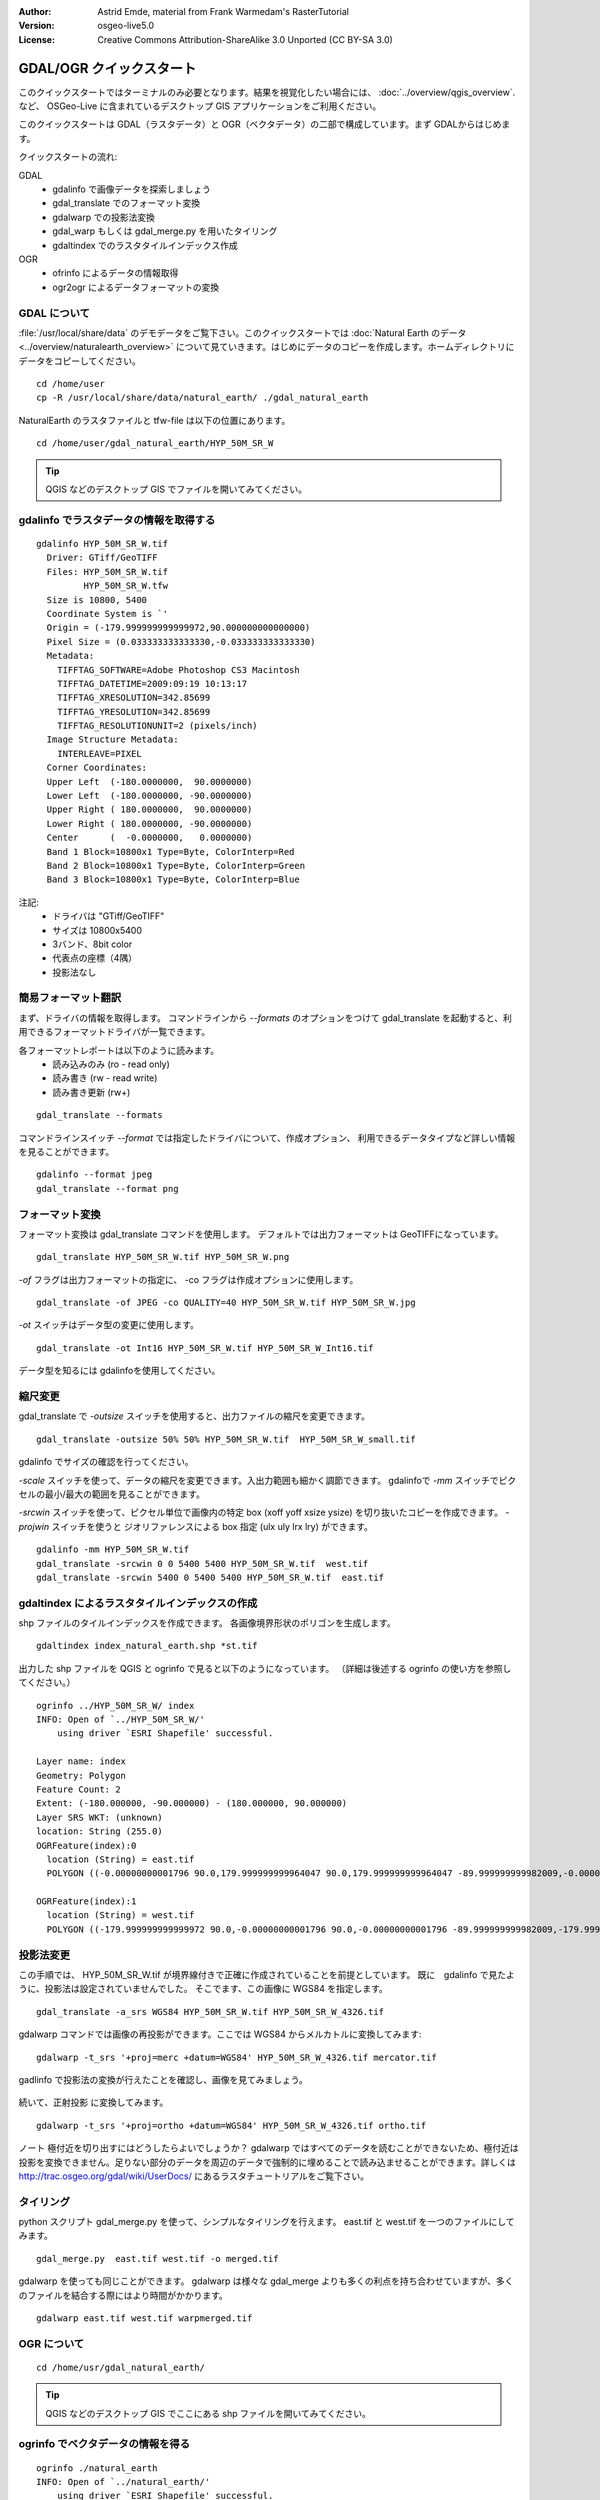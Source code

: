 :Author: Astrid Emde, material from Frank Warmedam's RasterTutorial
:Version: osgeo-live5.0
:License: Creative Commons Attribution-ShareAlike 3.0 Unported  (CC BY-SA 3.0)

.. _gdal_quickstart-ja:
 
.. image:: ../../images/project_logos/logo-GDAL.png
  :scale: 60 %
  :alt: project logo
  :align: right
  :target: http://gdal.org/


********************************************************************************
GDAL/OGR クイックスタート
********************************************************************************

このクイックスタートではターミナルのみ必要となります。結果を視覚化したい場合には、
:doc:`../overview/qgis_overview`. など、 OSGeo-Live に含まれているデスクトップ GIS アプリケーションをご利用ください。

このクイックスタートは GDAL（ラスタデータ）と OGR（ベクタデータ）の二部で構成しています。まず GDALからはじめます。

クイックスタートの流れ:

GDAL
  * gdalinfo で画像データを探索しましょう
  * gdal_translate でのフォーマット変換
  * gdalwarp での投影法変換
  * gdal_warp もしくは gdal_merge.py を用いたタイリング
  * gdaltindex でのラスタタイルインデックス作成

OGR
  * ofrinfo によるデータの情報取得
  * ogr2ogr によるデータフォーマットの変換
 

GDAL について
================================================================================

:file:`/usr/local/share/data` のデモデータをご覧下さい。このクイックスタートでは :doc:`Natural Earth のデータ <../overview/naturalearth_overview>` について見ていきます。はじめにデータのコピーを作成します。ホームディレクトリにデータをコピーしてください。

:: 
  
  cd /home/user
  cp -R /usr/local/share/data/natural_earth/ ./gdal_natural_earth 

 
NaturalEarth のラスタファイルと tfw-file は以下の位置にあります。
:: 

 cd /home/user/gdal_natural_earth/HYP_50M_SR_W


.. tip:: QGIS などのデスクトップ GIS でファイルを開いてみてください。


gdalinfo でラスタデータの情報を取得する
================================================================================
:: 
  
      gdalinfo HYP_50M_SR_W.tif 
	Driver: GTiff/GeoTIFF
	Files: HYP_50M_SR_W.tif
	       HYP_50M_SR_W.tfw
	Size is 10800, 5400
	Coordinate System is `'
	Origin = (-179.999999999999972,90.000000000000000)
	Pixel Size = (0.033333333333330,-0.033333333333330)
	Metadata:
	  TIFFTAG_SOFTWARE=Adobe Photoshop CS3 Macintosh
	  TIFFTAG_DATETIME=2009:09:19 10:13:17
	  TIFFTAG_XRESOLUTION=342.85699
	  TIFFTAG_YRESOLUTION=342.85699
	  TIFFTAG_RESOLUTIONUNIT=2 (pixels/inch)
	Image Structure Metadata:
	  INTERLEAVE=PIXEL
	Corner Coordinates:
	Upper Left  (-180.0000000,  90.0000000) 
	Lower Left  (-180.0000000, -90.0000000) 
	Upper Right ( 180.0000000,  90.0000000) 
	Lower Right ( 180.0000000, -90.0000000) 
	Center      (  -0.0000000,   0.0000000) 
	Band 1 Block=10800x1 Type=Byte, ColorInterp=Red
	Band 2 Block=10800x1 Type=Byte, ColorInterp=Green
	Band 3 Block=10800x1 Type=Byte, ColorInterp=Blue

注記:
  * ドライバは "GTiff/GeoTIFF"
  * サイズは 10800x5400
  * 3バンド、8bit color
  * 代表点の座標（4隅）
  * 投影法なし


簡易フォーマット翻訳
================================================================================

まず、ドライバの情報を取得します。
コマンドラインから `--formats` のオプションをつけて gdal_translate を起動すると、利用できるフォーマットドライバが一覧できます。

各フォーマットレポートは以下のように読みます。
  * 読み込みのみ (ro - read only)
  * 読み書き (rw - read write)
  * 読み書き更新 (rw+)


::

 gdal_translate --formats

コマンドラインスイッチ `--format` では指定したドライバについて、作成オプション、
利用できるデータタイプなど詳しい情報を見ることができます。

::

 gdalinfo --format jpeg
 gdal_translate --format png 


フォーマット変換
================================================================================

フォーマット変換は gdal_translate コマンドを使用します。
デフォルトでは出力フォーマットは GeoTIFFになっています。

::

 gdal_translate HYP_50M_SR_W.tif HYP_50M_SR_W.png 

`-of` フラグは出力フォーマットの指定に、 -co フラグは作成オプションに使用します。

::

  gdal_translate -of JPEG -co QUALITY=40 HYP_50M_SR_W.tif HYP_50M_SR_W.jpg

`-ot` スイッチはデータ型の変更に使用します。
::
 
   gdal_translate -ot Int16 HYP_50M_SR_W.tif HYP_50M_SR_W_Int16.tif

データ型を知るには gdalinfoを使用してください。


縮尺変更 
================================================================================

gdal_translate で `-outsize` スイッチを使用すると、出力ファイルの縮尺を変更できます。

::

    gdal_translate -outsize 50% 50% HYP_50M_SR_W.tif  HYP_50M_SR_W_small.tif

gdalinfo でサイズの確認を行ってください。

`-scale` スイッチを使って、データの縮尺を変更できます。入出力範囲も細かく調節できます。
gdalinfoで `-mm` スイッチでピクセルの最小/最大の範囲を見ることができます。

`-srcwin` スイッチを使って、ピクセル単位で画像内の特定 box (xoff yoff xsize ysize) を切り抜いたコピーを作成できます。
`-projwin` スイッチを使うと ジオリファレンスによる box 指定 (ulx uly lrx lry) ができます。

::

    gdalinfo -mm HYP_50M_SR_W.tif 
    gdal_translate -srcwin 0 0 5400 5400 HYP_50M_SR_W.tif  west.tif
    gdal_translate -srcwin 5400 0 5400 5400 HYP_50M_SR_W.tif  east.tif


gdaltindex によるラスタタイルインデックスの作成
================================================================================

shp ファイルのタイルインデックスを作成できます。
各画像境界形状のポリゴンを生成します。

::

 gdaltindex index_natural_earth.shp *st.tif

出力した shp ファイルを QGIS と ogrinfo で見ると以下のようになっています。
（詳細は後述する ogrinfo の使い方を参照してください。）

  .. image:: ../../images/screenshots/800x600/gdal_gdaltindex.png
     :scale: 80

::

  ogrinfo ../HYP_50M_SR_W/ index
  INFO: Open of `../HYP_50M_SR_W/'
      using driver `ESRI Shapefile' successful.

  Layer name: index
  Geometry: Polygon
  Feature Count: 2
  Extent: (-180.000000, -90.000000) - (180.000000, 90.000000)
  Layer SRS WKT: (unknown)
  location: String (255.0)
  OGRFeature(index):0
    location (String) = east.tif
    POLYGON ((-0.00000000001796 90.0,179.999999999964047 90.0,179.999999999964047 -89.999999999982009,-0.00000000001796 -89.999999999982009,-0.00000000001796 90.0))

  OGRFeature(index):1
    location (String) = west.tif
    POLYGON ((-179.999999999999972 90.0,-0.00000000001796 90.0,-0.00000000001796 -89.999999999982009,-179.999999999999972 -89.999999999982009,-179.999999999999972 90.0))
  

投影法変更
================================================================================

この手順では、 HYP_50M_SR_W.tif が境界線付きで正確に作成されていることを前提としています。
既に　gdalinfo で見たように、投影法は設定されていませんでした。
そこでます、この画像に WGS84 を指定します。

::

     gdal_translate -a_srs WGS84 HYP_50M_SR_W.tif HYP_50M_SR_W_4326.tif

gdalwarp コマンドでは画像の再投影ができます。ここでは WGS84 からメルカトルに変換してみます:

::

   gdalwarp -t_srs '+proj=merc +datum=WGS84' HYP_50M_SR_W_4326.tif mercator.tif

gadlinfo で投影法の変換が行えたことを確認し、画像を見てみましょう。

  .. image:: ../../images/screenshots/800x600/gdal_mercator.png
     :scale: 80

続いて、正射投影 に変換してみます。

::

   gdalwarp -t_srs '+proj=ortho +datum=WGS84' HYP_50M_SR_W_4326.tif ortho.tif


.. image:: ../../images/screenshots/800x600/gdal_ortho.png
     :scale: 80

ノート 極付近を切り出すにはどうしたらよいでしょうか？ gdalwarp ではすべてのデータを読むことができないため、極付近は投影を変換できません。足りない部分のデータを周辺のデータで強制的に埋めることで読み込ませることができます。詳しくは http://trac.osgeo.org/gdal/wiki/UserDocs/ にあるラスタチュートリアルをご覧下さい。



タイリング
================================================================================

python スクリプト gdal_merge.py を使って、シンプルなタイリングを行えます。
east.tif と west.tif を一つのファイルにしてみます。

::

   gdal_merge.py  east.tif west.tif -o merged.tif


gdalwarp を使っても同じことができます。
gdalwarp は様々な gdal_merge よりも多くの利点を持ち合わせていますが、多くのファイルを結合する際にはより時間がかかります。

::

   gdalwarp east.tif west.tif warpmerged.tif



OGR について
================================================================================

:: 
  
  cd /home/usr/gdal_natural_earth/


.. tip:: QGIS などのデスクトップ GIS でここにある shp ファイルを開いてみてください。

ogrinfo でベクタデータの情報を得る
================================================================================

:: 

  ogrinfo ./natural_earth
  INFO: Open of `../natural_earth/'
      using driver `ESRI Shapefile' successful.
  1: 10m_lakes (Polygon)
  2: 10m_land (Polygon)
  3: 10m_rivers_lake_centerlines (Line String)
  4: 10m-admin-0-countries (Polygon)
  5: 10m_ocean (Polygon)
  6: 10m-urban-area (Polygon)
  7: 10m_populated_places_simple (Point)

`-so` をつけて ogrinfo を実行すると、データの概要を見ることができます。

::

	ogrinfo -so ../natural_earth/ 10m-admin-0-countries
	INFO: Open of `../natural_earth/'
	      using driver `ESRI Shapefile' successful.

	Layer name: 10m-admin-0-countries
	Geometry: Polygon
	Feature Count: 251
	Extent: (-179.999783, -89.999828) - (180.000258, 83.633811)
	Layer SRS WKT:
	GEOGCS["GCS_WGS_1984",
	    DATUM["WGS_1984",
		SPHEROID["WGS_1984",6378137.0,298.257223563]],
	    PRIMEM["Greenwich",0.0],
	    UNIT["Degree",0.0174532925199433]]
	OBJECTID: Integer (9.0)
	COUNTRY: String (100.0)
	FEATURECLA: String (32.0)
	SOV: String (100.0)
	SHAPE_LENG: Real (19.11)
	SHAPE_AREA: Real (19.11)


パラメータなしで ogrinfo を起動した場合、それぞれのデータセット直後のセクションの概要を表示します。

::

	ogrinfo ../natural_earth/ 10m-admin-0-countries


出力結果を grep にパイプで渡して、必要な箇所のみフィルタできます。ここでは COUNTRY を含む行のみ抜き出してみます。

::

	ogrinfo ../natural_earth/ 10m-admin-0-countries | grep COUNTRY
	
	COUNTRY: String (100.0)
	COUNTRY (String) = Afghanistan
	COUNTRY (String) = Akrotiri Sovereign Base Area
	COUNTRY (String) = Aland
	COUNTRY (String) = Albania
	COUNTRY (String) = Algeria
	COUNTRY (String) = American Samoa
	COUNTRY (String) = Andorra
	etc.


別の形式でも出力できます。
サポートするフォーマットは `--formats` をつけて起動すると表示されます。

ogr2ogr でのファイルフォーマット変換
================================================================================

ogr2ogr を使用して、地物のファイルフォーマット変換が行えます。
`--formats` でサポートしているフォーマットを読み書きの情報込みで見ることができます。

国境の shp ファイルから GML を作成してみます。

::

  ogr2ogr --formats
  ogr2ogr -f GML countries.xml 10m-admin-0-countries.shp	  


やってみましょう
================================================================================

次のステップとして以下のようなことをやってみるとよいでしょう。

#. gdalwarp か gdal_merge.py で持っているデータをタイリングしてみましょう

#. gdaladdo でオーバービュー（サムネイル）を作成してみましょう

#. QGIS では多くのフォーマットのサポートに GDAL/OGR を使用しています。ラスタデータの処理のために GdalTools プラグインを備えています。このプラグインは gdal-tools を QGIS に統合します。

#. ogr2ogr でお手持ちのベクタデータを PostGIS など別のフォーマットに変換してみましょう。ogr2ogr のオプションを確認してみましょう。

#. QGIS プラグインの OGR-Layer-Converter を試してみましょう。


更新情報
================================================================================

これは GDAL と OGR の最初のステップにすぎません。ほかにもたくさんの機能があります。

GDAL プロジェクトホーム

  http://www.gdal.org

OGR のすべて

  http://gdal.org/ogr/index.html

GDAL チュートリアル

  http://trac.osgeo.org/gdal/wiki/UserDocs/RasterProcTutorial
